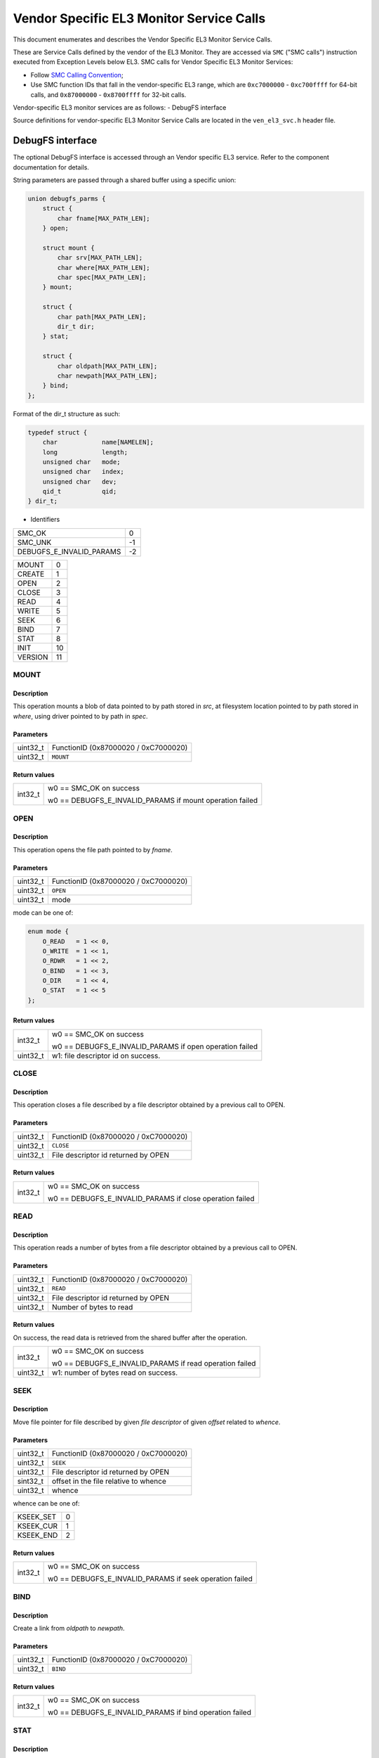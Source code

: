 Vendor Specific EL3 Monitor Service Calls
=========================================

This document enumerates and describes the Vendor Specific EL3 Monitor Service
Calls.

These are Service Calls defined by the vendor of the EL3 Monitor.
They are accessed via ``SMC`` ("SMC calls") instruction executed from Exception
Levels below EL3. SMC calls for Vendor Specific EL3 Monitor Services:

-  Follow `SMC Calling Convention`_;
-  Use SMC function IDs that fall in the vendor-specific EL3 range, which are
   ``0xc7000000`` - ``0xc700ffff`` for 64-bit calls, and
   ``0x87000000`` - ``0x8700ffff`` for 32-bit calls.

Vendor-specific EL3 monitor services are as follows:
-  DebugFS interface

Source definitions for vendor-specific EL3 Monitor Service Calls are located in
the ``ven_el3_svc.h`` header file.


DebugFS interface
-----------------

The optional DebugFS interface is accessed through an Vendor specific EL3 service. Refer
to the component documentation for details.

String parameters are passed through a shared buffer using a specific union:

.. code:: c

    union debugfs_parms {
        struct {
            char fname[MAX_PATH_LEN];
        } open;

        struct mount {
            char srv[MAX_PATH_LEN];
            char where[MAX_PATH_LEN];
            char spec[MAX_PATH_LEN];
        } mount;

        struct {
            char path[MAX_PATH_LEN];
            dir_t dir;
        } stat;

        struct {
            char oldpath[MAX_PATH_LEN];
            char newpath[MAX_PATH_LEN];
        } bind;
    };

Format of the dir_t structure as such:

.. code:: c

    typedef struct {
        char		name[NAMELEN];
        long		length;
        unsigned char	mode;
        unsigned char	index;
        unsigned char	dev;
        qid_t		qid;
    } dir_t;


* Identifiers

======================== =============================================
SMC_OK                   0
SMC_UNK                  -1
DEBUGFS_E_INVALID_PARAMS -2
======================== =============================================

======================== =============================================
MOUNT                    0
CREATE                   1
OPEN                     2
CLOSE                    3
READ                     4
WRITE                    5
SEEK                     6
BIND                     7
STAT                     8
INIT                     10
VERSION                  11
======================== =============================================

MOUNT
~~~~~

Description
^^^^^^^^^^^
This operation mounts a blob of data pointed to by path stored in `src`, at
filesystem location pointed to by path stored in `where`, using driver pointed
to by path in `spec`.

Parameters
^^^^^^^^^^
======== ============================================================
uint32_t FunctionID (0x87000020 / 0xC7000020)
uint32_t ``MOUNT``
======== ============================================================

Return values
^^^^^^^^^^^^^

=============== ==========================================================
int32_t         w0 == SMC_OK on success

                w0 == DEBUGFS_E_INVALID_PARAMS if mount operation failed
=============== ==========================================================

OPEN
~~~~

Description
^^^^^^^^^^^
This operation opens the file path pointed to by `fname`.

Parameters
^^^^^^^^^^

======== ============================================================
uint32_t FunctionID (0x87000020 / 0xC7000020)
uint32_t ``OPEN``
uint32_t mode
======== ============================================================

mode can be one of:

.. code:: c

    enum mode {
        O_READ   = 1 << 0,
        O_WRITE  = 1 << 1,
        O_RDWR   = 1 << 2,
        O_BIND   = 1 << 3,
        O_DIR    = 1 << 4,
        O_STAT   = 1 << 5
    };

Return values
^^^^^^^^^^^^^

=============== ==========================================================
int32_t         w0 == SMC_OK on success

                w0 == DEBUGFS_E_INVALID_PARAMS if open operation failed

uint32_t        w1: file descriptor id on success.
=============== ==========================================================

CLOSE
~~~~~

Description
^^^^^^^^^^^

This operation closes a file described by a file descriptor obtained by a
previous call to OPEN.

Parameters
^^^^^^^^^^

======== ============================================================
uint32_t FunctionID (0x87000020 / 0xC7000020)
uint32_t ``CLOSE``
uint32_t File descriptor id returned by OPEN
======== ============================================================

Return values
^^^^^^^^^^^^^
=============== ==========================================================
int32_t         w0 == SMC_OK on success

                w0 == DEBUGFS_E_INVALID_PARAMS if close operation failed
=============== ==========================================================

READ
~~~~

Description
^^^^^^^^^^^

This operation reads a number of bytes from a file descriptor obtained by
a previous call to OPEN.

Parameters
^^^^^^^^^^

======== ============================================================
uint32_t FunctionID (0x87000020 / 0xC7000020)
uint32_t ``READ``
uint32_t File descriptor id returned by OPEN
uint32_t Number of bytes to read
======== ============================================================

Return values
^^^^^^^^^^^^^

On success, the read data is retrieved from the shared buffer after the
operation.

=============== ==========================================================
int32_t         w0 == SMC_OK on success

                w0 == DEBUGFS_E_INVALID_PARAMS if read operation failed

uint32_t        w1: number of bytes read on success.
=============== ==========================================================

SEEK
~~~~

Description
^^^^^^^^^^^

Move file pointer for file described by given `file descriptor` of given
`offset` related to `whence`.

Parameters
^^^^^^^^^^

======== ============================================================
uint32_t FunctionID (0x87000020 / 0xC7000020)
uint32_t ``SEEK``
uint32_t File descriptor id returned by OPEN
sint32_t offset in the file relative to whence
uint32_t whence
======== ============================================================

whence can be one of:

========= ============================================================
KSEEK_SET 0
KSEEK_CUR 1
KSEEK_END 2
========= ============================================================

Return values
^^^^^^^^^^^^^

=============== ==========================================================
int32_t         w0 == SMC_OK on success

                w0 == DEBUGFS_E_INVALID_PARAMS if seek operation failed
=============== ==========================================================

BIND
~~~~

Description
^^^^^^^^^^^

Create a link from `oldpath` to `newpath`.

Parameters
^^^^^^^^^^

======== ============================================================
uint32_t FunctionID (0x87000020 / 0xC7000020)
uint32_t ``BIND``
======== ============================================================

Return values
^^^^^^^^^^^^^

=============== ==========================================================
int32_t         w0 == SMC_OK on success

                w0 == DEBUGFS_E_INVALID_PARAMS if bind operation failed
=============== ==========================================================

STAT
~~~~

Description
^^^^^^^^^^^

Perform a stat operation on provided file `name` and returns the directory
entry statistics into `dir`.

Parameters
^^^^^^^^^^

======== ============================================================
uint32_t FunctionID (0x87000020 / 0xC7000020)
uint32_t ``STAT``
======== ============================================================

Return values
^^^^^^^^^^^^^

=============== ==========================================================
int32_t         w0 == SMC_OK on success

                w0 == DEBUGFS_E_INVALID_PARAMS if stat operation failed
=============== ==========================================================

INIT
~~~~

Description
^^^^^^^^^^^
Initial call to setup the shared exchange buffer. Notice if successful once,
subsequent calls fail after a first initialization. The caller maps the same
page frame in its virtual space and uses this buffer to exchange string
parameters with filesystem primitives.

Parameters
^^^^^^^^^^

======== ============================================================
uint32_t FunctionID (0x87000020 / 0xC7000020)
uint32_t ``INIT``
uint64_t Physical address of the shared buffer.
======== ============================================================

Return values
^^^^^^^^^^^^^

=============== ======================================================
int32_t         w0 == SMC_OK on success

                w0 == DEBUGFS_E_INVALID_PARAMS if already initialized,
                or internal error occurred.
=============== ======================================================

VERSION
~~~~~~~

Description
^^^^^^^^^^^
Returns the debugfs interface version if implemented in TF-A.

Parameters
^^^^^^^^^^

======== ============================================================
uint32_t FunctionID (0x87000020 / 0xC7000020)
uint32_t ``VERSION``
======== ============================================================

Return values
^^^^^^^^^^^^^

=============== ======================================================
int32_t         w0 == SMC_OK on success

                w0 == SMC_UNK if interface is not implemented

uint32_t        w1: On success, debugfs interface version, 32 bits
                value with major version number in upper 16 bits and
                minor version in lower 16 bits.
=============== ======================================================

* CREATE(1) and WRITE (5) command identifiers are unimplemented and
  return `SMC_UNK`.

--------------

*Copyright (c) 2024, Arm Limited and Contributors. All rights reserved.*

.. _SMC Calling Convention: https://developer.arm.com/docs/den0028/latest

